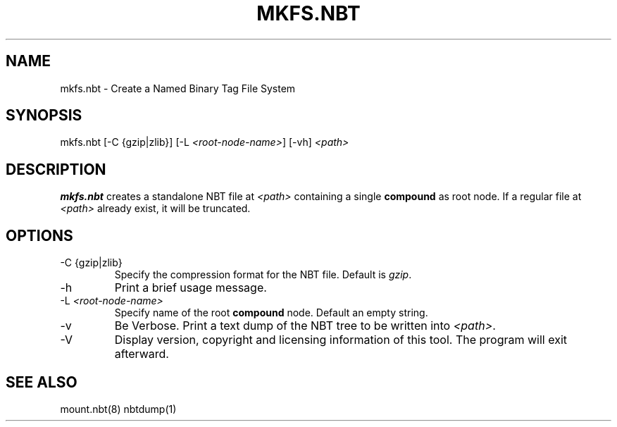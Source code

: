 .TH MKFS.NBT 8 2023 nbtfsutils

.SH NAME
mkfs.nbt - Create a Named Binary Tag File System
.SH SYNOPSIS
.nf
mkfs.nbt [-C {gzip|zlib}] [-L \fI<root-node-name>\fR] [-vh] \fI<path>\fR
.fi
.SH DESCRIPTION
.B mkfs.nbt
creates a standalone NBT file at \fI<path>\fR containing a single \fBcompound\fR as root node. If a regular file at \fI<path>\fR already exist, it will be truncated.
.SH OPTIONS
.B
.IP "-C {gzip|zlib}"
Specify the compression format for the NBT file. Default is \fIgzip\fR.
.B
.IP -h
Print a brief usage message.
.B
.IP "-L \fI<root-node-name>\fR"
Specify name of the root \fBcompound\fR node. Default an empty string.
.B
.IP -v
Be Verbose. Print a text dump of the NBT tree to be written into \fI<path>\fR.
.B
.IP -V
Display version, copyright and licensing information of this tool. The program will exit afterward.
.SH "SEE ALSO"
.PP
mount.nbt(8) nbtdump(1)
